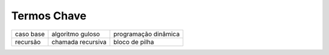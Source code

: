 ..  Copyright (C)  Brad Miller, David Ranum
    This work is licensed under the Creative Commons Attribution-NonCommercial-ShareAlike 4.0 International License. To view a copy of this license, visit http://creativecommons.org/licenses/by-nc-sa/4.0/.


..  Key Terms

Termos Chave
------------

============================= ========================== ======================= 
                    caso base           algoritmo guloso    programação dinâmica
                     recursão          chamada recursiva          bloco de pilha
============================= ========================== ======================= 

